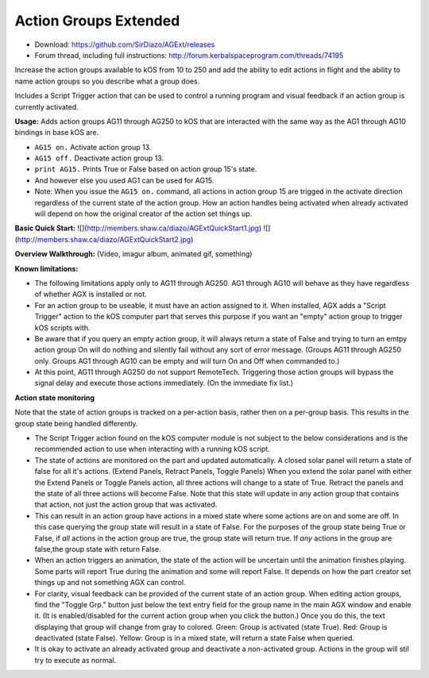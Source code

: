Action Groups Extended
=======

- Download: https://github.com/SirDiazo/AGExt/releases  
- Forum thread, including full instructions: http://forum.kerbalspaceprogram.com/threads/74195

Increase the action groups available to kOS from 10 to 250 and add the ability to edit actions in flight and the ability to name action groups so you describe what a group does.

Includes a Script Trigger action that can be used to control a running program and visual feedback if an action group is currently activated.

**Usage:** 
Adds action groups AG11 through AG250 to kOS that are interacted with the same way as the AG1 through AG10 bindings in base kOS are.

- ``AG15 on.``  Activate action group 13.
- ``AG15 off.`` Deactivate action group 13.
- ``print AG15.`` Prints True or False based on action group 15's state.
- And however else you used AG1 can be used for AG15.
- Note: When you issue the ``AG15 on.`` command, all actions in action group 15 are trigged in the activate direction regardless of the current state of the action group. How an action handles being activated when already activated will depend on how the original creator of the action set things up.

**Basic Quick Start:**
![](http://members.shaw.ca/diazo/AGExtQuickStart1.jpg)
![](http://members.shaw.ca/diazo/AGExtQuickStart2.jpg)

**Overview Walkthrough:**
(Video, imagur album, animated gif, something)

**Known limitations:**

- The following limitations apply only to AG11 through AG250. AG1 through AG10 will behave as they have regardless of whether AGX is installed or not.
- For an action group to be useable, it must have an action assigned to it. When installed, AGX adds a "Script Trigger" action to the kOS computer part that serves this purpose if you want an "empty" action group to trigger kOS scripts with. 
- Be aware that if you query an empty action group, it will always return a state of False and trying to turn an emtpy action group On will do nothing and silently fail without any sort of error message. (Groups AG11 through AG250 only. Groups AG1 through AG10 can be empty and will turn On and Off when commanded to.)
- At this point, AG11 through AG250 do not support RemoteTech. Triggering those action groups will bypass the signal delay and execute those actions immediately. (On the immediate fix list.)

**Action state monitoring**

Note that the state of action groups is tracked on a per-action basis, rather then on a per-group basis. This results in the group state being handled differently.

- The Script Trigger action found on the kOS computer module is not subject to the below considerations and is the recommended action to use when interacting with a running kOS script.
- The state of actions are monitored on the part and updated automatically. A closed solar panel will return a state of false for all it's actions. (Extend Panels, Retract Panels, Toggle Panels) When you extend the solar panel with either the Extend Panels or Toggle Panels action, all three actions will change to a state of True. Retract the panels and the state of all three actions will become False. Note that this state will update in any action group that contains that action, not just the action group that was activated.
- This can result in an action group have actions in a mixed state where some actions are on and some are off. In this case querying the group state will result in a state of False. For the purposes of the group state being True or False, if *all* actions in the action group are true, the group state will return true. If *any* actions in the group are false,the group state with return False.
- When an action triggers an animation, the state of the action will be uncertain until the animation finishes playing. Some parts will report True during the animation and some will report False. It depends on how the part creator set things up and not something AGX can control.
- For clarity, visual feedback can be provided of the current state of an action group. When editing action groups, find the "Toggle Grp." button just below the text entry field for the group name in the main AGX window and enable it. (It is enabled/disabled for the current action group when you click the button.) Once you do this, the text displaying that group will change from gray to colored. Green: Group is activated (state True). Red: Group is deactivated (state False). Yellow: Group is in a mixed state, will return a state False when queried.
- It is okay to activate an already activated group and deactivate a non-activated group. Actions in the group will stil try to execute as normal.

